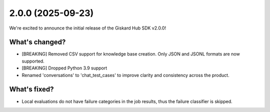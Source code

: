 2.0.0 (2025-09-23)
==================

We're excited to announce the initial release of the Giskard Hub SDK v2.0.0!

What's changed?
~~~~~~~~~~~~~~~

- [BREAKING] Removed CSV support for knowledge base creation. Only JSON and JSONL formats are now supported.
- [BREAKING] Dropped Python 3.9 support
- Renamed 'conversations' to 'chat_test_cases' to improve clarity and consistency across the product.

What's fixed?
~~~~~~~~~~~~~

- Local evaluations do not have failure categories in the job results, thus the failure classifier is skipped.
